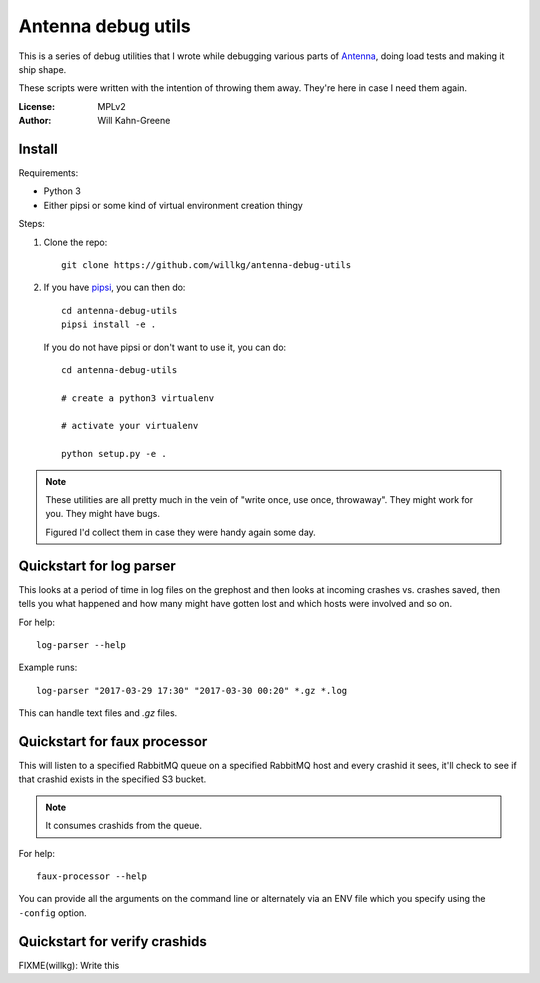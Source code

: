 ===================
Antenna debug utils
===================

This is a series of debug utilities that I wrote while debugging various parts
of `Antenna <https://github.com/mozilla/antenna>`_, doing load tests and making
it ship shape.

These scripts were written with the intention of throwing them away. They're
here in case I need them again.

:License: MPLv2
:Author: Will Kahn-Greene


Install
=======

Requirements:

* Python 3
* Either pipsi or some kind of virtual environment creation thingy


Steps:

1. Clone the repo::

       git clone https://github.com/willkg/antenna-debug-utils

2. If you have `pipsi <https://pypi.python.org/pypi/pipsi>`_, you can then do::

       cd antenna-debug-utils
       pipsi install -e .


   If you do not have pipsi or don't want to use it, you can do::

       cd antenna-debug-utils

       # create a python3 virtualenv

       # activate your virtualenv

       python setup.py -e .


.. Note::

   These utilities are all pretty much in the vein of "write once, use once,
   throwaway". They might work for you. They might have bugs.

   Figured I'd collect them in case they were handy again some day.



Quickstart for log parser
=========================

This looks at a period of time in log files on the grephost and then looks
at incoming crashes vs. crashes saved, then tells you what happened and
how many might have gotten lost and which hosts were involved and so on.

For help::

    log-parser --help


Example runs::

    log-parser "2017-03-29 17:30" "2017-03-30 00:20" *.gz *.log


This can handle text files and `.gz` files.


Quickstart for faux processor
=============================

This will listen to a specified RabbitMQ queue on a specified RabbitMQ host
and every crashid it sees, it'll check to see if that crashid exists in the
specified S3 bucket.

.. Note::

   It consumes crashids from the queue.


For help::

    faux-processor --help


You can provide all the arguments on the command line or alternately
via an ENV file which you specify using the ``-config`` option.


Quickstart for verify crashids
==============================

FIXME(willkg): Write this
